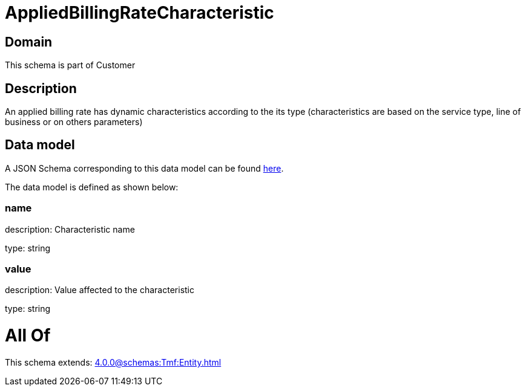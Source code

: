 = AppliedBillingRateCharacteristic

[#domain]
== Domain

This schema is part of Customer

[#description]
== Description

An applied billing rate has dynamic characteristics according to the its type (characteristics are based on the service type, line of business or on others parameters)


[#data_model]
== Data model

A JSON Schema corresponding to this data model can be found https://tmforum.org[here].

The data model is defined as shown below:


=== name
description: Characteristic name

type: string


=== value
description: Value affected to the characteristic

type: string


= All Of 
This schema extends: xref:4.0.0@schemas:Tmf:Entity.adoc[]
